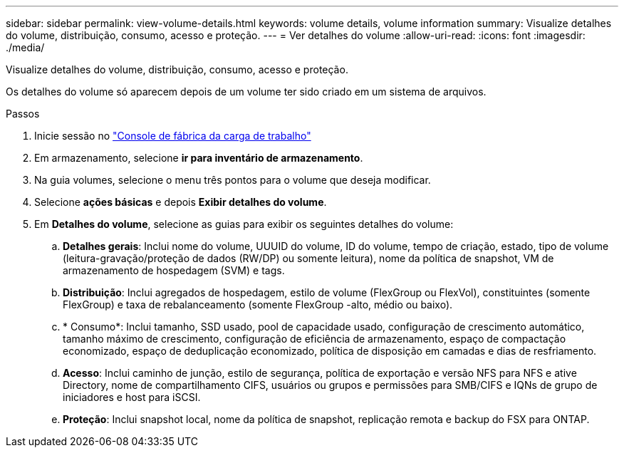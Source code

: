 ---
sidebar: sidebar 
permalink: view-volume-details.html 
keywords: volume details, volume information 
summary: Visualize detalhes do volume, distribuição, consumo, acesso e proteção. 
---
= Ver detalhes do volume
:allow-uri-read: 
:icons: font
:imagesdir: ./media/


[role="lead"]
Visualize detalhes do volume, distribuição, consumo, acesso e proteção.

Os detalhes do volume só aparecem depois de um volume ter sido criado em um sistema de arquivos.

.Passos
. Inicie sessão no link:https://console.workloads.netapp.com/["Console de fábrica da carga de trabalho"^]
. Em armazenamento, selecione *ir para inventário de armazenamento*.
. Na guia volumes, selecione o menu três pontos para o volume que deseja modificar.
. Selecione *ações básicas* e depois *Exibir detalhes do volume*.
. Em *Detalhes do volume*, selecione as guias para exibir os seguintes detalhes do volume:
+
.. *Detalhes gerais*: Inclui nome do volume, UUUID do volume, ID do volume, tempo de criação, estado, tipo de volume (leitura-gravação/proteção de dados (RW/DP) ou somente leitura), nome da política de snapshot, VM de armazenamento de hospedagem (SVM) e tags.
.. *Distribuição*: Inclui agregados de hospedagem, estilo de volume (FlexGroup ou FlexVol), constituintes (somente FlexGroup) e taxa de rebalanceamento (somente FlexGroup -alto, médio ou baixo).
.. * Consumo*: Inclui tamanho, SSD usado, pool de capacidade usado, configuração de crescimento automático, tamanho máximo de crescimento, configuração de eficiência de armazenamento, espaço de compactação economizado, espaço de deduplicação economizado, política de disposição em camadas e dias de resfriamento.
.. *Acesso*: Inclui caminho de junção, estilo de segurança, política de exportação e versão NFS para NFS e ative Directory, nome de compartilhamento CIFS, usuários ou grupos e permissões para SMB/CIFS e IQNs de grupo de iniciadores e host para iSCSI.
.. *Proteção*: Inclui snapshot local, nome da política de snapshot, replicação remota e backup do FSX para ONTAP.



